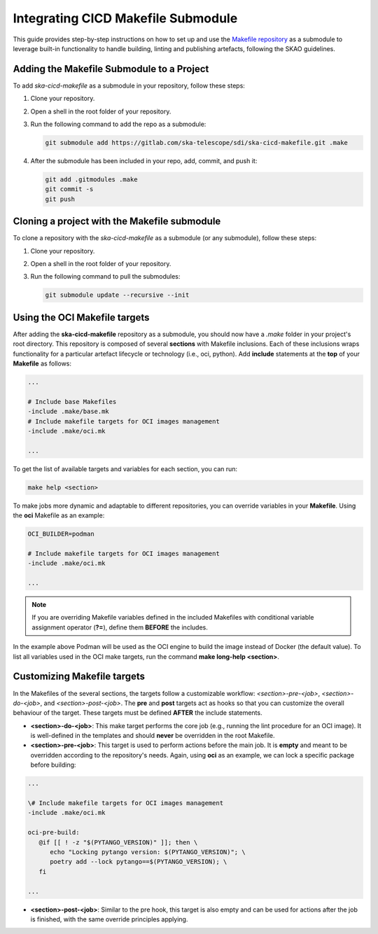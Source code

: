 .. _cicd-makefile:

Integrating CICD Makefile Submodule
===================================

This guide provides step-by-step instructions on how to set up and use the `Makefile repository <https://gitlab.com/ska-telescope/sdi/ska-cicd-makefile>`_ as a submodule to leverage built-in functionality to handle building, linting and publishing artefacts, following the SKAO guidelines.

Adding the Makefile Submodule to a Project
-------------------------------------------

To add `ska-cicd-makefile` as a submodule in your repository, follow these steps:

1. Clone your repository. 

2. Open a shell in the root folder of your repository.

3. Run the following command to add the repo as a submodule:

   .. code-block:: bash

      git submodule add https://gitlab.com/ska-telescope/sdi/ska-cicd-makefile.git .make

4. After the submodule has been included in your repo, add, commit, and push it:

   .. code-block:: bash

      git add .gitmodules .make
      git commit -s
      git push

Cloning a project with the Makefile submodule
---------------------------------------------

To clone a repository with the `ska-cicd-makefile` as a submodule (or any submodule), follow these steps:

1. Clone your repository.

2. Open a shell in the root folder of your repository.

3. Run the following command to pull the submodules:

   .. code-block:: bash

      git submodule update --recursive --init

Using the OCI Makefile targets
------------------------------

After adding the **ska-cicd-makefile** repository as a submodule, you should now have a `.make` folder in your project's root directory. This repository is composed of several **sections** with Makefile inclusions. Each of these inclusions wraps functionality for a particular artefact lifecycle or technology (i.e., oci, python). Add **include** statements at the **top** of your **Makefile** as follows:

.. code-block::

   ...

   # Include base Makefiles
   -include .make/base.mk
   # Include makefile targets for OCI images management
   -include .make/oci.mk

   ...

To get the list of available targets and variables for each section, you can run:

.. code-block:: console

   make help <section>

To make jobs more dynamic and adaptable to different repositories, you can override variables in your **Makefile**. Using the **oci** Makefile as an example:

.. code-block::

   OCI_BUILDER=podman

   # Include makefile targets for OCI images management
   -include .make/oci.mk

   ...

.. note:: If you are overriding Makefile variables defined in the included Makefiles with conditional variable assignment operator (**?=**), define them **BEFORE** the includes.

In the example above Podman will be used as the OCI engine to build the image instead of Docker (the default value). To list all variables used in the OCI make targets, run the command **make long-help <section>**.

Customizing Makefile targets
----------------------------

In the Makefiles of the several sections, the targets follow a customizable workflow: `<section>-pre-<job>`, `<section>-do-<job>`, and `<section>-post-<job>`. The **pre** and **post** targets act as hooks so that you can customize the overall behaviour of the target. These targets must be defined **AFTER** the include statements.

* **<section>-do-<job>**: This make target performs the core job (e.g., running the lint procedure for an OCI image). It is well-defined in the templates and should **never** be overridden in the root Makefile.

* **<section>-pre-<job>**: This target is used to perform actions before the main job. It is **empty** and meant to be overridden according to the repository's needs. Again, using **oci** as an example, we can lock a specific package before building:

.. code-block::

   ...

   \# Include makefile targets for OCI images management
   -include .make/oci.mk

   oci-pre-build:
      @if [[ ! -z "$(PYTANGO_VERSION)" ]]; then \
         echo "Locking pytango version: $(PYTANGO_VERSION)"; \
         poetry add --lock pytango==$(PYTANGO_VERSION); \
      fi

   ...

* **<section>-post-<job>**: Similar to the pre hook, this target is also empty and can be used for actions after the job is finished, with the same override principles applying.
